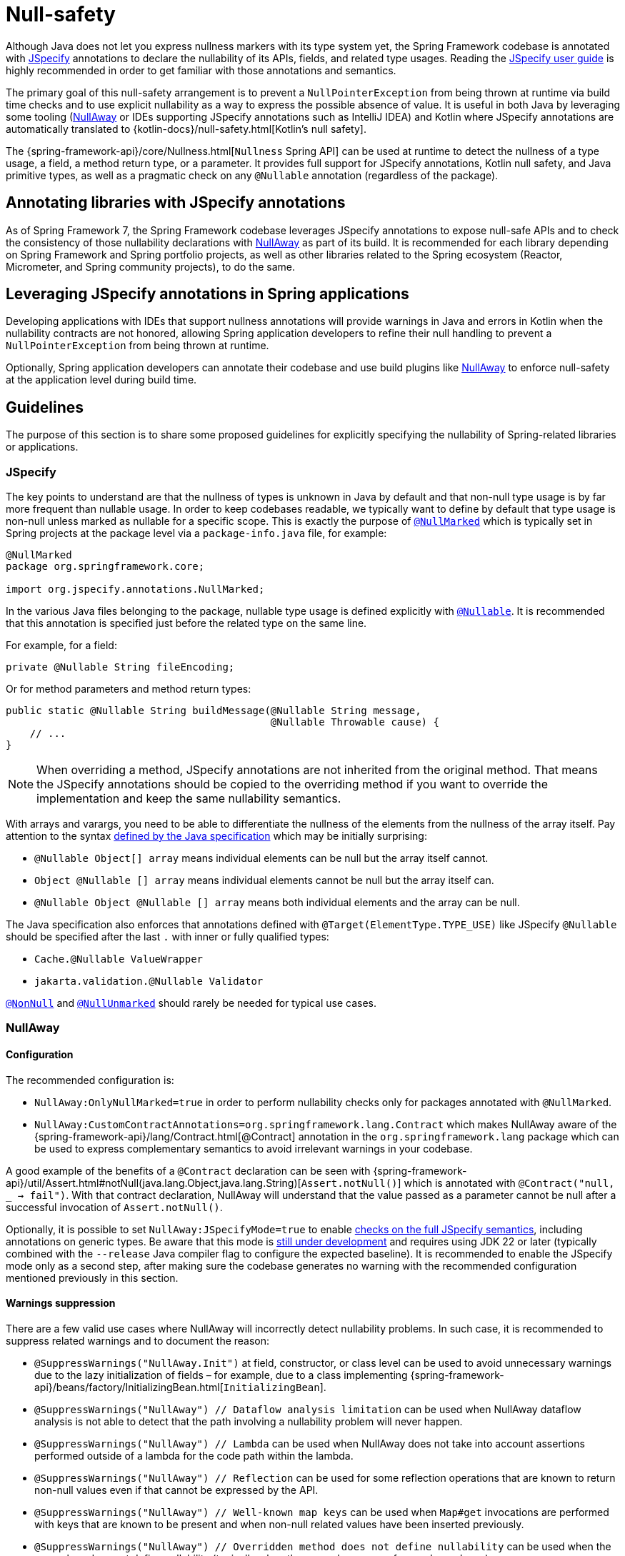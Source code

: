 [[null-safety]]
= Null-safety

Although Java does not let you express nullness markers with its type system yet, the Spring Framework codebase is
annotated with https://jspecify.dev/docs/start-here/[JSpecify] annotations to declare the nullability of its APIs,
fields, and related type usages. Reading the https://jspecify.dev/docs/user-guide/[JSpecify user guide] is highly
recommended in order to get familiar with those annotations and semantics.

The primary goal of this null-safety arrangement is to prevent a `NullPointerException` from being thrown at runtime via build
time checks and to use explicit nullability as a way to express the possible absence of value. It is useful in both
Java by leveraging some tooling (https://github.com/uber/NullAway[NullAway] or IDEs supporting JSpecify annotations
such as IntelliJ IDEA) and Kotlin where JSpecify annotations are automatically translated to
{kotlin-docs}/null-safety.html[Kotlin's null safety].

The {spring-framework-api}/core/Nullness.html[`Nullness` Spring API] can be used at runtime to detect the nullness of a
type usage, a field, a method return type, or a parameter. It provides full support for JSpecify annotations,
Kotlin null safety, and Java primitive types, as well as a pragmatic check on any `@Nullable` annotation (regardless of the
package).

[[null-safety-libraries]]
== Annotating libraries with JSpecify annotations

As of Spring Framework 7, the Spring Framework codebase leverages JSpecify annotations to expose null-safe APIs and
to check the consistency of those nullability declarations with https://github.com/uber/NullAway[NullAway] as part of
its build. It is recommended for each library depending on Spring Framework and Spring portfolio projects, as
well as other libraries related to the Spring ecosystem (Reactor, Micrometer, and Spring community projects), to do the
same.

[[null-safety-applications]]
== Leveraging JSpecify annotations in Spring applications

Developing applications with IDEs that support nullness annotations will provide warnings in Java and errors in Kotlin
when the nullability contracts are not honored, allowing Spring application developers to refine their null handling to
prevent a `NullPointerException` from being thrown at runtime.

Optionally, Spring application developers can annotate their codebase and use build plugins like
https://github.com/uber/NullAway[NullAway] to enforce null-safety at the application level during build time.

[[null-safety-guidelines]]
== Guidelines

The purpose of this section is to share some proposed guidelines for explicitly specifying the nullability of
Spring-related libraries or applications.


[[null-safety-guidelines-jspecify]]
=== JSpecify

The key points to understand are that the nullness of types is unknown in Java by default and that non-null type
usage is by far more frequent than nullable usage. In order to keep codebases readable, we typically want to define
by default that type usage is non-null unless marked as nullable for a specific scope. This is exactly the purpose of
https://jspecify.dev/docs/api/org/jspecify/annotations/NullMarked.html[`@NullMarked`] which is typically set in Spring
projects at the package level via a `package-info.java` file, for example:

[source,java,subs="verbatim,quotes",chomp="-packages",fold="none"]
----
@NullMarked
package org.springframework.core;

import org.jspecify.annotations.NullMarked;
----

In the various Java files belonging to the package, nullable type usage is defined explicitly with
https://jspecify.dev/docs/api/org/jspecify/annotations/Nullable.html[`@Nullable`]. It is recommended that this
annotation is specified just before the related type on the same line.

For example, for a field:

[source,java,subs="verbatim,quotes"]
----
private @Nullable String fileEncoding;
----

Or for method parameters and method return types:

[source,java,subs="verbatim,quotes"]
----
public static @Nullable String buildMessage(@Nullable String message,
                                            @Nullable Throwable cause) {
    // ...
}
----

[NOTE]
====
When overriding a method, JSpecify annotations are not inherited from the original
method. That means the JSpecify annotations should be copied to the overriding method if
you want to override the implementation and keep the same nullability semantics.
====

With arrays and varargs, you need to be able to differentiate the nullness of the elements from the nullness of
the array itself. Pay attention to the syntax
https://docs.oracle.com/javase/specs/jls/se17/html/jls-9.html#jls-9.7.4[defined by the Java specification] which may be
initially surprising:

- `@Nullable Object[] array` means individual elements can be null but the array itself cannot.
- `Object @Nullable [] array` means individual elements cannot be null but the array itself can.
- `@Nullable Object @Nullable [] array` means both individual elements and the array can be null.

The Java specification also enforces that annotations defined with `@Target(ElementType.TYPE_USE)` like JSpecify
`@Nullable` should be specified after the last `.` with inner or fully qualified types:

 - `Cache.@Nullable ValueWrapper`
 - `jakarta.validation.@Nullable Validator`

https://jspecify.dev/docs/api/org/jspecify/annotations/NonNull.html[`@NonNull`] and
https://jspecify.dev/docs/api/org/jspecify/annotations/NullUnmarked.html[`@NullUnmarked`] should rarely be needed for
typical use cases.

[[null-safety-guidelines-nullaway]]
=== NullAway

==== Configuration

The recommended configuration is:

 - `NullAway:OnlyNullMarked=true` in order to perform nullability checks only for packages annotated with `@NullMarked`.
 - `NullAway:CustomContractAnnotations=org.springframework.lang.Contract` which makes NullAway aware of the
{spring-framework-api}/lang/Contract.html[@Contract] annotation in the `org.springframework.lang` package which
can be used to express complementary semantics to avoid irrelevant warnings in your codebase.

A good example of the benefits of a `@Contract` declaration can be seen with
{spring-framework-api}/util/Assert.html#notNull(java.lang.Object,java.lang.String)[`Assert.notNull()`] which is annotated
with `@Contract("null, _ -> fail")`. With that contract declaration, NullAway will understand that the value passed as a
parameter cannot be null after a successful invocation of `Assert.notNull()`.

Optionally, it is possible to set `NullAway:JSpecifyMode=true` to enable
https://github.com/uber/NullAway/wiki/JSpecify-Support[checks on the full JSpecify semantics], including annotations on
generic types. Be aware that this mode is
https://github.com/uber/NullAway/issues?q=is%3Aissue+is%3Aopen+label%3Ajspecify[still under development] and requires
using JDK 22 or later (typically combined with the `--release` Java compiler flag to configure the
expected baseline). It is recommended to enable the JSpecify mode only as a second step, after making sure the codebase
generates no warning with the recommended configuration mentioned previously in this section.

==== Warnings suppression

There are a few valid use cases where NullAway will incorrectly detect nullability problems. In such case, it is recommended
to suppress related warnings and to document the reason:

 - `@SuppressWarnings("NullAway.Init")` at field, constructor, or class level can be used to avoid unnecessary warnings
due to the lazy initialization of fields – for example, due to a class implementing
{spring-framework-api}/beans/factory/InitializingBean.html[`InitializingBean`].
 - `@SuppressWarnings("NullAway") // Dataflow analysis limitation` can be used when NullAway dataflow analysis is not
able to detect that the path involving a nullability problem will never happen.
 - `@SuppressWarnings("NullAway") // Lambda` can be used when NullAway does not take into account assertions performed
outside of a lambda for the code path within the lambda.
- `@SuppressWarnings("NullAway") // Reflection` can be used for some reflection operations that are known to return
non-null values even if that cannot be expressed by the API.
- `@SuppressWarnings("NullAway") // Well-known map keys` can be used when `Map#get` invocations are performed with keys that are known
to be present and when non-null related values have been inserted previously.
- `@SuppressWarnings("NullAway") // Overridden method does not define nullability` can be used when the superclass does
not define nullability (typically when the superclass comes from a dependency).


[[null-safety-migrating]]
== Migrating from Spring null-safety annotations

Spring null-safety annotations {spring-framework-api}/lang/Nullable.html[`@Nullable`],
{spring-framework-api}/lang/NonNull.html[`@NonNull`],
{spring-framework-api}/lang/NonNullApi.html[`@NonNullApi`], and
{spring-framework-api}/lang/NonNullFields.html[`@NonNullFields`] in the `org.springframework.lang` package were
introduced in Spring Framework 5 when JSpecify did not exist, and the best option at that time was to leverage
meta-annotations from JSR 305 (a dormant but widespread JSR). They are deprecated as of Spring Framework 7 in favor of
https://jspecify.dev/docs/start-here/[JSpecify] annotations, which provide significant enhancements such as properly
defined specifications, a canonical dependency with no split-package issues, better tooling, better Kotlin integration,
and the capability to specify nullability more precisely for more use cases.

A key difference is that Spring's deprecated null-safety annotations, which follow JSR 305 semantics, apply to fields,
parameters, and return values; while JSpecify annotations apply to type usage. This subtle difference
is in practice pretty significant, as it allows developers to differentiate between the nullness of elements and the
nullness of arrays/varargs as well as to define the nullness of generic types.

That means array and varargs null-safety declarations have to be updated to keep the same semantics. For example
`@Nullable Object[] array` with Spring annotations needs to be changed to `Object @Nullable [] array` with JSpecify
annotations. The same applies to varargs.

It is also recommended to move field and return value annotations closer to the type and on the same line, for example:

 - For fields, instead of `@Nullable private String field` with Spring annotations, use `private @Nullable String field`
with JSpecify annotations.
- For method return types, instead of `@Nullable public String method()` with Spring annotations, use
`public @Nullable String method()` with JSpecify annotations.

Also, with JSpecify, you do not need to specify `@NonNull` when overriding a type usage annotated with `@Nullable` in the
super method to "undo" the nullable declaration in null-marked code. Just declare it unannotated and the null-marked
defaults (a type usage is considered non-null unless explicitly annotated as nullable) will apply.

